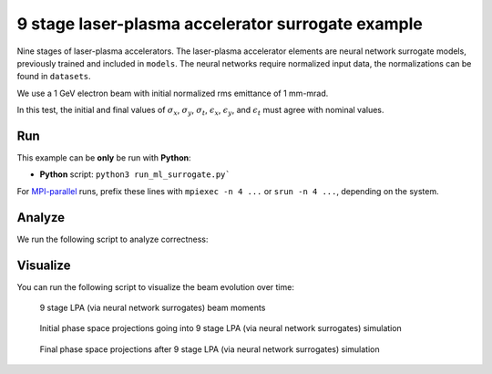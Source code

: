 .. _examples-ml-surrogate:

9 stage laser-plasma accelerator surrogate example
==================================================

Nine stages of laser-plasma accelerators.
The laser-plasma accelerator elements are neural network surrogate models,
previously trained and included in ``models``.
The neural networks require normalized input data, the normalizations can be found in ``datasets``.


We use a 1 GeV electron beam with initial normalized rms emittance of 1 mm-mrad.

In this test, the initial and final values of :math:`\sigma_x`, :math:`\sigma_y`, :math:`\sigma_t`, :math:`\epsilon_x`, :math:`\epsilon_y`, and :math:`\epsilon_t` must agree with nominal values.


Run
---

This example can be **only** be run with **Python**:

* **Python** script: ``python3 run_ml_surrogate.py```

For `MPI-parallel <https://www.mpi-forum.org>`__ runs, prefix these lines with ``mpiexec -n 4 ...`` or ``srun -n 4 ...``, depending on the system.

.. tab-set::

   .. tab-item:: Python: Script

       .. literalinclude:: run_fodo.py
          :language: python3
          :caption: You can copy this file from ``examples/fodo/run_fodo.py``.


Analyze
-------

We run the following script to analyze correctness:

.. dropdown:: Script ``analyze_ml_surrogate.py``

   .. literalinclude:: analyze_ml_surrogate.py
      :language: python3
      :caption: You can copy this file from ``examples/pytorch_surrogate_model/run_ml_surrogate.py``.


Visualize
---------

You can run the following script to visualize the beam evolution over time:

.. dropdown:: Script ``visualize_ml_surrogate.py``

   .. literalinclude:: visualize_ml_surrogate.py
      :language: python3
      :caption: You can copy this file from ``examples/pytorch_surrogate_model/visualize_ml_surrogate.py``.

.. figure:: lpa_ml_surrogate_moments.png
   :alt: Evolution of beam moments through 9 stage LPA via neural network surrogates.

   9 stage LPA (via neural network surrogates) beam moments

.. figure:: initial_phase_spaces.png
   :alt: Initial phase space projections

   Initial phase space projections going into 9 stage LPA (via neural network surrogates) simulation

.. figure:: stage_8_phase_spaces.png
   :alt: Final phase space projections after 9 stage LPA (via neural network surrogates) simulation

   Final phase space projections after 9 stage LPA (via neural network surrogates) simulation
